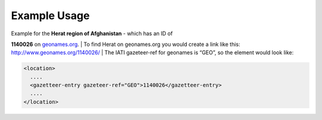 

Example Usage
~~~~~~~~~~~~~

| Example for the **Herat region of Afghanistan** - which has an ID of
**1140026** on `geonames.org <http://www.geonames.org/>`__.
|  To find Herat on geonames.org you would create a link like this:
`http://www.geonames.org/1140026/ <http://www.geonames.org/1140026/>`__
|  The IATI gazeteer-ref for geonames is “GEO”, so the element would
look like:

.. code-block:: xml

    <location>
      ....
      <gazetteer-entry gazeteer-ref="GEO">1140026</gazetteer-entry>
      ....
    </location>
